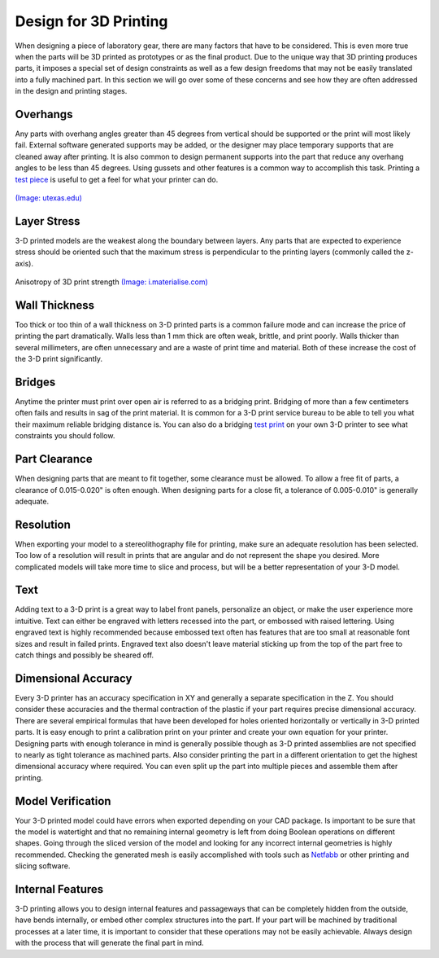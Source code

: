 .. _design_3D_printing:

Design for 3D Printing
======================

When designing a piece of laboratory gear, there are many factors that have to
be considered. This is even more true when the parts will be 3D printed as
prototypes or as the final product. Due to the unique way that 3D printing
produces parts, it imposes a special set of design constraints as well as a few
design freedoms that may not be easily translated into a fully machined part.
In this section we will go over some of these concerns and see how they are
often addressed in the design and printing stages.

Overhangs
---------
Any parts with overhang angles greater than 45 degrees from vertical should be
supported or the print will most likely fail. External software generated
supports may be added, or the designer may place temporary supports that are
cleaned away after printing. It is also common to design permanent supports
into the part that reduce any overhang angles to be less than 45 degrees.
Using gussets and other features is a common way to accomplish this task.
Printing a `test piece <http://www.thingiverse.com/thing:858835>`_ is useful
to get a feel for what your printer can do.

.. figure:: ./images/overhangs_3d.png
   :align: center
   :scale: 40 %

   `(Image: utexas.edu) <https://innovationstation.utexas.edu/tip-design/>`_

Layer Stress
------------
3-D printed models are the weakest along the boundary between layers. Any parts
that are expected to experience stress should be oriented such that the maximum
stress is perpendicular to the printing layers (commonly called the z-axis).

.. figure:: ./images/3d_anisotropy.png
   :align: center
   :scale: 80 %

   Anisotropy of 3D print strength `(Image: i.materialise.com) <https://i.materialise.com/blog/how-to-get-the-perfect-wall-thickness-when-turning-your-3d-model-into-a-3d-print/>`_

Wall Thickness
--------------
Too thick or too thin of a wall thickness on 3-D printed parts is a common
failure mode and can increase the price of printing the part dramatically. Walls
less than 1 mm thick are often weak, brittle, and print poorly. Walls thicker
than several millimeters, are often unnecessary and are a waste of print time
and material. Both of these increase the cost of the 3-D print significantly.

.. figure:: ./images/wall_thickness_3d.jpg
   :align: center
   :scale: 80 %

   3D Print Wall Thickness `(Image: i.materialise.com) <https://i.materialise.com/blog/how-to-get-the-perfect-wall-thickness-when-turning-your-3d-model-into-a-3d-print/>`_

Bridges
-------
Anytime the printer must print over open air is referred to as a bridging
print. Bridging of more than a few centimeters often fails and results in sag of
the print material. It is common for a 3-D print service bureau to be able to
tell you what their maximum reliable bridging distance is. You can also do a
bridging `test print <http://www.thingiverse.com/thing:858835>`_ on your own 3-D
printer to see what constraints you should follow.

.. figure:: ./images/bridging_3d.png
   :align: center
   :scale: 40 %

   `(Image: utexas.edu) <https://innovationstation.utexas.edu/tip-design/>`_

Part Clearance
--------------
When designing parts that are meant to fit together, some clearance must be
allowed. To allow a free fit of parts, a clearance of 0.015-0.020" is often
enough. When designing parts for a close fit, a tolerance of 0.005-0.010" is
generally adequate.

Resolution
----------
When exporting your model to a stereolithography file for printing, make sure an
adequate resolution has been selected. Too low of a resolution will result in
prints that are angular and do not represent the shape you desired. More
complicated models will take more time to slice and process, but will be a
better representation of your 3-D model.

.. figure:: ./images/3d_file_resolution.jpg
   :align: center
   :scale: 80 %

   Text engraved (left) and embossed (right) `(Image: i.materialise.com) <https://i.materialise.com/blog/5-mistakes-to-avoid-when-designing-a-3d-model-for-3d-printing/>`_

Text
----
Adding text to a 3-D print is a great way to label front panels, personalize an
object, or make the user experience more intuitive. Text can either be engraved
with  letters recessed into the part, or embossed with raised lettering. Using
engraved text is highly recommended because embossed text often has features
that are too small at reasonable font sizes and result in failed prints.
Engraved text also doesn't leave material sticking up from the top of the part
free to catch things and possibly be sheared off.

.. figure:: ./images/text_3d.png
   :align: center
   :scale: 80 %

   Text engraved (left) and embossed (right) `(Image: i.materialise.com) <https://i.materialise.com/blog/how-to-get-the-perfect-wall-thickness-when-turning-your-3d-model-into-a-3d-print/>`_

Dimensional Accuracy
--------------------
Every 3-D printer has an accuracy specification in XY and generally a separate
specification in the Z. You should consider these accuracies and the thermal
contraction of the plastic if your part requires precise dimensional accuracy.
There are several empirical formulas that have been developed for holes oriented
horizontally or vertically in 3-D printed parts. It is easy enough to print a
calibration print on your printer and create your own equation for your printer.
Designing parts with enough tolerance in mind is generally possible though as
3-D printed assemblies are not specified to nearly as tight tolerance as
machined parts. Also consider printing the part in a different orientation to
get the highest dimensional accuracy where required. You can even split up the
part into multiple pieces and assemble them after printing.

.. figure:: ./images/3d_thermal.png
   :align: center
   :scale: 40 %

   Dimensional output of the printer (left) compared to the solid model (right) `(Image: utexas.edu) <https://innovationstation.utexas.edu/tip-design/>`_

Model Verification
------------------
Your 3-D printed model could have errors when exported depending on your CAD
package. Is important to be sure that the model is watertight and that no
remaining internal geometry is left from doing Boolean operations on different
shapes. Going through the sliced version of the model and looking for any
incorrect internal geometries is highly recommended. Checking the generated mesh
is easily accomplished with tools such as `Netfabb <https://www.netfabb.com>`_
or other printing and slicing software.

Internal Features
-----------------
3-D printing allows you to design internal features and passageways that can be
completely hidden from the outside, have bends internally, or embed other
complex structures into the part. If your part will be machined by traditional
processes at a later time, it is important to consider that these operations may
not be easily achievable. Always design with the process that will generate the
final part in mind.

